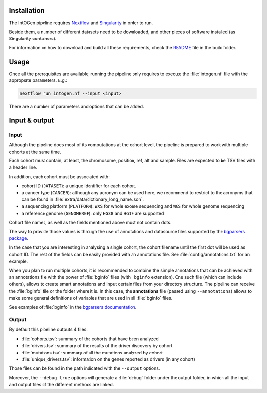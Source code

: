 
Installation
------------

The IntOGen pipeline requires `Nextflow <https://www.nextflow.io/>`_
and `Singularity <https://sylabs.io/docs/>`_ in order to run.

Beside them, a number of different datasets need to be downloaded,
and other pieces of software installed (as Singularity containers).

For information on how to download and build all these requirements,
check the `README <https://bitbucket.org/intogen/intogen-plus/src/master/build/>`_
file in the build folder.


Usage
-----

Once all the prerequisites are available, running the pipeline
only requires to execute the :file:`intogen.nf` file with the appropiate
parameters. E.g.:

.. code-block:: bash

   nextflow run intogen.nf --input <input>

There are a number of parameters and options that can be added.

.. glossary::

   **-resume**
     Nextflow feature to allow for resumable executions.

   **--input <path>**
     Path of the input. See below for more details.

   **--output <path>**
     Path where to store the output. Default: ``intogen_analysis``.

   **--containers <path>**
     Path to the folder containing the singularity images.
     Default: ``containers``.

   **--datasets <path>**
     Path to the folder the datasets from
     Default: ``containers``.

   **--annotations <file>**
     Path to the default annotations file.
     Default: ``config/annotations.txt``.
     See the input section for more details.

   **--debug true**
     Show intermediate results and do not halt the execution on error.
     This is useful when dealing with many cohorts in which some
     are likely to fail.

Input & output
--------------

Input
*****

Although the pipeline does most of its computations at the cohort level,
the pipeline is prepared to work with multiple cohorts at the same time.

Each cohort must contain, at least, the chromosome, position, ref, alt
and sample. Files are expected to be TSV files with a header line.

In addition, each cohort must be associated with:

- cohort ID (``DATASET``): a unique identifier for each cohort.
- a cancer type (``CANCER``): although any acronym can be used here, we
  recommend to restrict to the acronyms that can be found
  in :file:`extra/data/dictionary_long_name.json`.
- a sequencing platform (``PLATFORM``): ``WXS`` for whole exome sequencing
  and ``WGS`` for whole genome sequencing
- a reference genome (``GENOMEREF``): only ``HG38`` and ``HG19`` are supported

Cohort file names, as well as the fields mentioned above
must not contain dots.

The way to provide those values is through the use of
annotations and datasource files supported by the
`bgparsers package <https://bgparsers.readthedocs.io/en/latest/usage.html#command-groupby>`_.

In the case that you are interesting in analysing a single cohort,
the cohort filename until the first dot will be used as cohort ID.
The rest of the fields can be easily provided with an annotations file.
See :file:`config/annotations.txt` for an example.

When you plan to run multiple cohorts, it is recommended to
combine the simple annotations that can be achieved with
an annotations file with the power of :file:`bginfo` files
(with ``.bginfo`` extension).
One such file (which can include others), allows to create
smart annotations and input certain files from your directory structure.
The pipeline can receive the :file:`bginfo` file or the folder where it is.
In this case, the **annotations** file (passed using ``--annotations``)
allows to make some general definitions of variables that
are used in all :file:`bginfo` files.

See examples of :file:`bginfo` in the
`bgparsers documentation <https://bgparsers.readthedocs.io/en/latest/datasource.html>`_.


Output
******

By default this pipeline outputs 4 files:

- :file:`cohorts.tsv`: summary of the cohorts that have been analyzed
- :file:`drivers.tsv`: summary of the results of the driver discovery by cohort
- :file:`mutations.tsv`: summary of all the mutations analyzed by cohort
- :file:`unique_drivers.tsv`: information on the genes reported as drivers (in any cohort)

Those files can be found in the path indicated with the
``--output`` options.

Moreover, the ``--debug true`` options will generate a
:file:`debug` folder under the output folder, in which
all the input and output files of the different methods are
linked.
